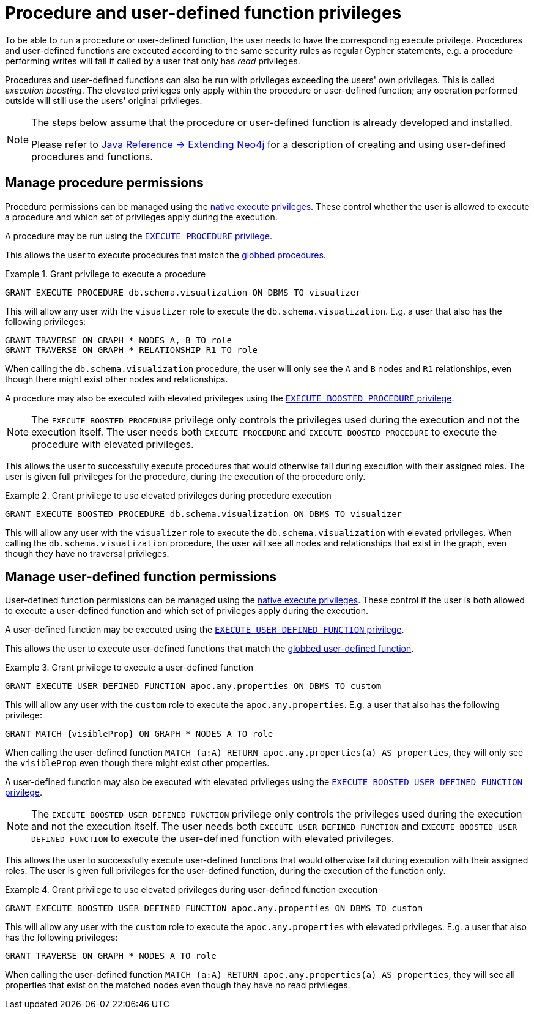 [role=enterprise-edition]
[[auth-manage-execute-permissions]]
= Procedure and user-defined function privileges
:description: This section describes how access control works with procedures and user-defined functions in Neo4j.

To be able to run a procedure or user-defined function, the user needs to have the corresponding execute privilege.
Procedures and user-defined functions are executed according to the same security rules as regular Cypher statements,
e.g. a procedure performing writes will fail if called by a user that only has _read_ privileges.

Procedures and user-defined functions can also be run with privileges exceeding the users' own privileges.
This is called _execution boosting_.
The elevated privileges only apply within the procedure or user-defined function; any operation performed outside will still use the users' original privileges.

[NOTE]
--
The steps below assume that the procedure or user-defined function is already developed and installed.

Please refer to link:{neo4j-docs-base-uri}/java-reference/{page-version}/extending-neo4j#extending-neo4j[Java Reference -> Extending Neo4j] for a description of creating and using user-defined procedures and functions.
--


[[auth-manage-procedure-permissions]]
== Manage procedure permissions

Procedure permissions can be managed using the xref:authentication-authorization/dbms-administration.adoc#access-control-dbms-administration-execute[native execute privileges].
These control whether the user is allowed to execute a procedure and which set of privileges apply during the execution.

A procedure may be run using the xref:authentication-authorization/dbms-administration.adoc#access-control-execute-procedure[`EXECUTE PROCEDURE` privilege].

This allows the user to execute procedures that match the xref:authentication-authorization/dbms-administration.adoc#access-control-name-globbing[globbed procedures].

.Grant privilege to execute a procedure
====
[source, cypher]
----
GRANT EXECUTE PROCEDURE db.schema.visualization ON DBMS TO visualizer
----

This will allow any user with the `visualizer` role to execute the `db.schema.visualization`.
E.g. a user that also has the following privileges:

[source, cypher]
----
GRANT TRAVERSE ON GRAPH * NODES A, B TO role
GRANT TRAVERSE ON GRAPH * RELATIONSHIP R1 TO role
----

When calling the `db.schema.visualization` procedure, the user will only see the `A` and `B` nodes and `R1` relationships, even though there might exist other nodes and relationships.
====

A procedure may also be executed with elevated privileges using the xref:authentication-authorization/dbms-administration.adoc#access-control-execute-boosted-procedure[`EXECUTE BOOSTED PROCEDURE` privilege].

[NOTE]
--
The `EXECUTE BOOSTED PROCEDURE` privilege only controls the privileges used during the execution and not the execution itself.
The user needs both `EXECUTE PROCEDURE` and `EXECUTE BOOSTED PROCEDURE` to execute the procedure with elevated privileges.
--

This allows the user to successfully execute procedures that would otherwise fail during execution with their assigned roles.
The user is given full privileges for the procedure, during the execution of the procedure only.

.Grant privilege to use elevated privileges during procedure execution
====
[source, cypher]
----
GRANT EXECUTE BOOSTED PROCEDURE db.schema.visualization ON DBMS TO visualizer
----

This will allow any user with the `visualizer` role to execute the `db.schema.visualization` with elevated privileges.
When calling the `db.schema.visualization` procedure, the user will see all nodes and relationships that exist in the graph, even though they have no traversal privileges.
====


[[auth-manage-function-permissions]]
== Manage user-defined function permissions

User-defined function permissions can be managed using the xref:authentication-authorization/dbms-administration.adoc#access-control-dbms-administration-execute[native execute privileges].
These control if the user is both allowed to execute a user-defined function and which set of privileges apply during the execution.

A user-defined function may be executed using the xref:authentication-authorization/dbms-administration.adoc#access-control-execute-user-defined-function[`EXECUTE USER DEFINED FUNCTION` privilege].

This allows the user to execute user-defined functions that match the xref:authentication-authorization/dbms-administration.adoc#access-control-name-globbing[globbed user-defined function].

.Grant privilege to execute a user-defined function
====
[source, cypher]
----
GRANT EXECUTE USER DEFINED FUNCTION apoc.any.properties ON DBMS TO custom
----

This will allow any user with the `custom` role to execute the `apoc.any.properties`.
E.g. a user that also has the following privilege:

[source, cypher]
----
GRANT MATCH {visibleProp} ON GRAPH * NODES A TO role
----

When calling the user-defined function `MATCH (a:A) RETURN apoc.any.properties(a) AS properties`, they will only see the `visibleProp` even though there might exist other properties.
====

A user-defined function may also be executed with elevated privileges using the
xref:authentication-authorization/dbms-administration.adoc#access-control-execute-boosted-user-defined-function[`EXECUTE BOOSTED USER DEFINED FUNCTION` privilege].

[NOTE]
--
The `EXECUTE BOOSTED USER DEFINED FUNCTION` privilege only controls the privileges used during the execution and not the execution itself.
The user needs both `EXECUTE USER DEFINED FUNCTION` and `EXECUTE BOOSTED USER DEFINED FUNCTION` to execute the user-defined function with elevated privileges.
--

This allows the user to successfully execute user-defined functions that would otherwise fail during execution with their assigned roles.
The user is given full privileges for the user-defined function, during the execution of the function only.

.Grant privilege to use elevated privileges during user-defined function execution
====
[source, cypher]
----
GRANT EXECUTE BOOSTED USER DEFINED FUNCTION apoc.any.properties ON DBMS TO custom
----

This will allow any user with the `custom` role to execute the `apoc.any.properties` with elevated privileges.
E.g. a user that also has the following privileges:

[source, cypher]
----
GRANT TRAVERSE ON GRAPH * NODES A TO role
----

When calling the user-defined function `MATCH (a:A) RETURN apoc.any.properties(a) AS properties`, they will see all properties that exist on the matched nodes even though they have no read privileges.
====
